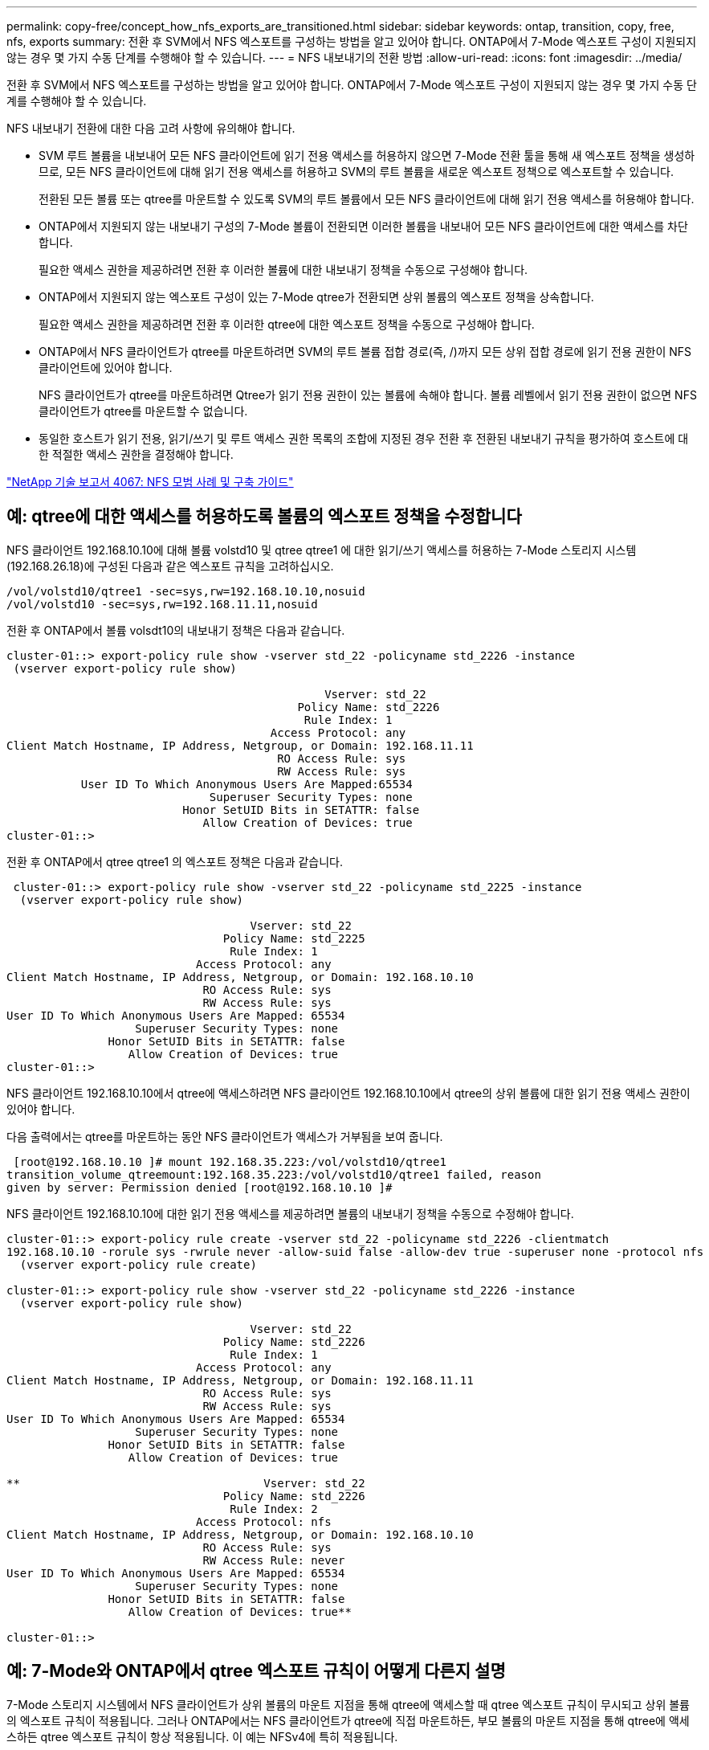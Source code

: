 ---
permalink: copy-free/concept_how_nfs_exports_are_transitioned.html 
sidebar: sidebar 
keywords: ontap, transition, copy, free, nfs, exports 
summary: 전환 후 SVM에서 NFS 엑스포트를 구성하는 방법을 알고 있어야 합니다. ONTAP에서 7-Mode 엑스포트 구성이 지원되지 않는 경우 몇 가지 수동 단계를 수행해야 할 수 있습니다. 
---
= NFS 내보내기의 전환 방법
:allow-uri-read: 
:icons: font
:imagesdir: ../media/


[role="lead"]
전환 후 SVM에서 NFS 엑스포트를 구성하는 방법을 알고 있어야 합니다. ONTAP에서 7-Mode 엑스포트 구성이 지원되지 않는 경우 몇 가지 수동 단계를 수행해야 할 수 있습니다.

NFS 내보내기 전환에 대한 다음 고려 사항에 유의해야 합니다.

* SVM 루트 볼륨을 내보내어 모든 NFS 클라이언트에 읽기 전용 액세스를 허용하지 않으면 7-Mode 전환 툴을 통해 새 엑스포트 정책을 생성하므로, 모든 NFS 클라이언트에 대해 읽기 전용 액세스를 허용하고 SVM의 루트 볼륨을 새로운 엑스포트 정책으로 엑스포트할 수 있습니다.
+
전환된 모든 볼륨 또는 qtree를 마운트할 수 있도록 SVM의 루트 볼륨에서 모든 NFS 클라이언트에 대해 읽기 전용 액세스를 허용해야 합니다.

* ONTAP에서 지원되지 않는 내보내기 구성의 7-Mode 볼륨이 전환되면 이러한 볼륨을 내보내어 모든 NFS 클라이언트에 대한 액세스를 차단합니다.
+
필요한 액세스 권한을 제공하려면 전환 후 이러한 볼륨에 대한 내보내기 정책을 수동으로 구성해야 합니다.

* ONTAP에서 지원되지 않는 엑스포트 구성이 있는 7-Mode qtree가 전환되면 상위 볼륨의 엑스포트 정책을 상속합니다.
+
필요한 액세스 권한을 제공하려면 전환 후 이러한 qtree에 대한 엑스포트 정책을 수동으로 구성해야 합니다.

* ONTAP에서 NFS 클라이언트가 qtree를 마운트하려면 SVM의 루트 볼륨 접합 경로(즉, /)까지 모든 상위 접합 경로에 읽기 전용 권한이 NFS 클라이언트에 있어야 합니다.
+
NFS 클라이언트가 qtree를 마운트하려면 Qtree가 읽기 전용 권한이 있는 볼륨에 속해야 합니다. 볼륨 레벨에서 읽기 전용 권한이 없으면 NFS 클라이언트가 qtree를 마운트할 수 없습니다.

* 동일한 호스트가 읽기 전용, 읽기/쓰기 및 루트 액세스 권한 목록의 조합에 지정된 경우 전환 후 전환된 내보내기 규칙을 평가하여 호스트에 대한 적절한 액세스 권한을 결정해야 합니다.


https://www.netapp.com/pdf.html?item=/media/10720-tr-4067.pdf["NetApp 기술 보고서 4067: NFS 모범 사례 및 구축 가이드"^]



== 예: qtree에 대한 액세스를 허용하도록 볼륨의 엑스포트 정책을 수정합니다

NFS 클라이언트 192.168.10.10에 대해 볼륨 volstd10 및 qtree qtree1 에 대한 읽기/쓰기 액세스를 허용하는 7-Mode 스토리지 시스템(192.168.26.18)에 구성된 다음과 같은 엑스포트 규칙을 고려하십시오.

[listing]
----
/vol/volstd10/qtree1 -sec=sys,rw=192.168.10.10,nosuid
/vol/volstd10 -sec=sys,rw=192.168.11.11,nosuid
----
전환 후 ONTAP에서 볼륨 volsdt10의 내보내기 정책은 다음과 같습니다.

[listing]
----
cluster-01::> export-policy rule show -vserver std_22 -policyname std_2226 -instance
 (vserver export-policy rule show)

                                               Vserver: std_22
                                           Policy Name: std_2226
                                            Rule Index: 1
                                       Access Protocol: any
Client Match Hostname, IP Address, Netgroup, or Domain: 192.168.11.11
                                        RO Access Rule: sys
                                        RW Access Rule: sys
           User ID To Which Anonymous Users Are Mapped:65534
                              Superuser Security Types: none
                          Honor SetUID Bits in SETATTR: false
                             Allow Creation of Devices: true
cluster-01::>
----
전환 후 ONTAP에서 qtree qtree1 의 엑스포트 정책은 다음과 같습니다.

[listing]
----
 cluster-01::> export-policy rule show -vserver std_22 -policyname std_2225 -instance
  (vserver export-policy rule show)

                                    Vserver: std_22
                                Policy Name: std_2225
                                 Rule Index: 1
                            Access Protocol: any
Client Match Hostname, IP Address, Netgroup, or Domain: 192.168.10.10
                             RO Access Rule: sys
                             RW Access Rule: sys
User ID To Which Anonymous Users Are Mapped: 65534
                   Superuser Security Types: none
               Honor SetUID Bits in SETATTR: false
                  Allow Creation of Devices: true
cluster-01::>
----
NFS 클라이언트 192.168.10.10에서 qtree에 액세스하려면 NFS 클라이언트 192.168.10.10에서 qtree의 상위 볼륨에 대한 읽기 전용 액세스 권한이 있어야 합니다.

다음 출력에서는 qtree를 마운트하는 동안 NFS 클라이언트가 액세스가 거부됨을 보여 줍니다.

[listing]
----
 [root@192.168.10.10 ]# mount 192.168.35.223:/vol/volstd10/qtree1
transition_volume_qtreemount:192.168.35.223:/vol/volstd10/qtree1 failed, reason
given by server: Permission denied [root@192.168.10.10 ]#
----
NFS 클라이언트 192.168.10.10에 대한 읽기 전용 액세스를 제공하려면 볼륨의 내보내기 정책을 수동으로 수정해야 합니다.

[listing]
----
cluster-01::> export-policy rule create -vserver std_22 -policyname std_2226 -clientmatch
192.168.10.10 -rorule sys -rwrule never -allow-suid false -allow-dev true -superuser none -protocol nfs
  (vserver export-policy rule create)

cluster-01::> export-policy rule show -vserver std_22 -policyname std_2226 -instance
  (vserver export-policy rule show)

                                    Vserver: std_22
                                Policy Name: std_2226
                                 Rule Index: 1
                            Access Protocol: any
Client Match Hostname, IP Address, Netgroup, or Domain: 192.168.11.11
                             RO Access Rule: sys
                             RW Access Rule: sys
User ID To Which Anonymous Users Are Mapped: 65534
                   Superuser Security Types: none
               Honor SetUID Bits in SETATTR: false
                  Allow Creation of Devices: true

**                                    Vserver: std_22
                                Policy Name: std_2226
                                 Rule Index: 2
                            Access Protocol: nfs
Client Match Hostname, IP Address, Netgroup, or Domain: 192.168.10.10
                             RO Access Rule: sys
                             RW Access Rule: never
User ID To Which Anonymous Users Are Mapped: 65534
                   Superuser Security Types: none
               Honor SetUID Bits in SETATTR: false
                  Allow Creation of Devices: true**

cluster-01::>
----


== 예: 7-Mode와 ONTAP에서 qtree 엑스포트 규칙이 어떻게 다른지 설명

7-Mode 스토리지 시스템에서 NFS 클라이언트가 상위 볼륨의 마운트 지점을 통해 qtree에 액세스할 때 qtree 엑스포트 규칙이 무시되고 상위 볼륨의 엑스포트 규칙이 적용됩니다. 그러나 ONTAP에서는 NFS 클라이언트가 qtree에 직접 마운트하든, 부모 볼륨의 마운트 지점을 통해 qtree에 액세스하든 qtree 엑스포트 규칙이 항상 적용됩니다. 이 예는 NFSv4에 특히 적용됩니다.

다음은 7-Mode 스토리지 시스템(192.168.26.18)의 엑스포트 규칙의 예입니다.

[listing]
----
/vol/volstd10/qtree1 -sec=sys,ro=192.168.10.10,nosuid
/vol/volstd10   -sec=sys,rw=192.168.10.10,nosuid
----
7-Mode 스토리지 시스템에서 NFS 클라이언트 192.168.10.10은 qtree에 대한 읽기 전용 액세스만 가지고 있습니다. 그러나 클라이언트가 상위 볼륨의 마운트 지점을 통해 qtree에 액세스할 때 클라이언트는 볼륨에 대한 읽기/쓰기 액세스가 있기 때문에 qtree에 쓸 수 있습니다.

[listing]
----
[root@192.168.10.10]# mount 192.168.26.18:/vol/volstd10 transition_volume
[root@192.168.10.10]# cd transition_volume/qtree1
[root@192.168.10.10]# ls transition_volume/qtree1
[root@192.168.10.10]# mkdir new_folder
[root@192.168.10.10]# ls
new_folder
[root@192.168.10.10]#
----
ONTAP에서 NFS 클라이언트 192.168.10.10은 클라이언트가 qtree의 상위 볼륨의 마운트 지점을 통해 직접 qtree에 액세스할 때 qtree qtree1 에 대한 읽기 전용 액세스만 가집니다.

전환 후에는 NFS 엑스포트 정책 적용의 영향을 평가하고, 필요한 경우 ONTAP에서 NFS 엑스포트 정책을 적용하는 새로운 방식으로 프로세스를 수정해야 합니다.

* 관련 정보 *

https://docs.netapp.com/ontap-9/topic/com.netapp.doc.cdot-famg-nfs/home.html["NFS 관리"]
